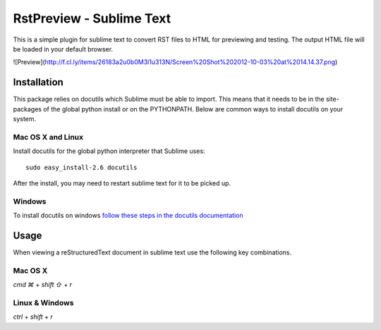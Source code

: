 RstPreview - Sublime Text
=========================

This is a simple plugin for sublime text to convert RST files to HTML for
previewing and testing. The output HTML file will be loaded in your default
browser.

![Preview](http://f.cl.ly/items/26183a2u0b0M3l1u313N/Screen%20Shot%202012-10-03%20at%2014.14.37.png)


Installation
------------

This package relies on docutils which Sublime must be able to import. This
means that it needs to be in the site-packages of the global python install
or on the PYTHONPATH. Below are common ways to install docutils on your
system.


Mac OS X and Linux
``````````````````

Install docutils for the global python interpreter that Sublime uses::

	sudo easy_install-2.6 docutils


After the install, you may need to restart sublime text for it to be picked up.


Windows
````````

To install docutils on windows `follow these steps in the docutils
documentation <http://docutils.sourceforge.net/README.html#installation/>`_

Usage
-----

When viewing a reStructuredText document in sublime text use the following
key combinations.

Mac OS X
`````````

`cmd ⌘` + `shift ⇧` + `r`

Linux & Windows
````````````````

`ctrl` + `shift` + `r`

